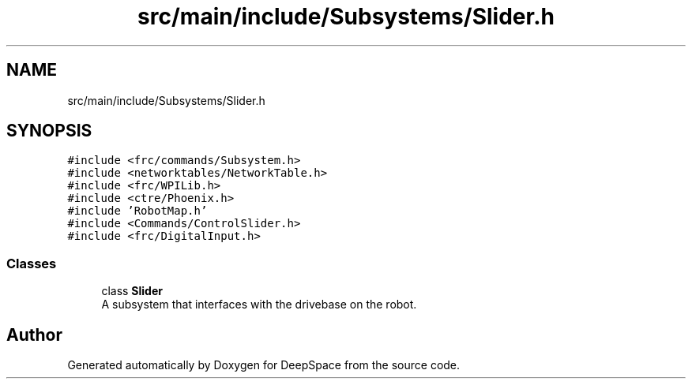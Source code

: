 .TH "src/main/include/Subsystems/Slider.h" 3 "Tue Mar 12 2019" "Version 2019" "DeepSpace" \" -*- nroff -*-
.ad l
.nh
.SH NAME
src/main/include/Subsystems/Slider.h
.SH SYNOPSIS
.br
.PP
\fC#include <frc/commands/Subsystem\&.h>\fP
.br
\fC#include <networktables/NetworkTable\&.h>\fP
.br
\fC#include <frc/WPILib\&.h>\fP
.br
\fC#include <ctre/Phoenix\&.h>\fP
.br
\fC#include 'RobotMap\&.h'\fP
.br
\fC#include <Commands/ControlSlider\&.h>\fP
.br
\fC#include <frc/DigitalInput\&.h>\fP
.br

.SS "Classes"

.in +1c
.ti -1c
.RI "class \fBSlider\fP"
.br
.RI "A subsystem that interfaces with the drivebase on the robot\&. "
.in -1c
.SH "Author"
.PP 
Generated automatically by Doxygen for DeepSpace from the source code\&.
